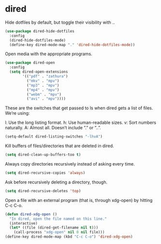* dired
Hide dotfiles by default, but toggle their visibility with ..
#+BEGIN_SRC emacs-lisp
(use-package dired-hide-dotfiles
  :config
  (dired-hide-dotfiles-mode)
  (define-key dired-mode-map "." 'dired-hide-dotfiles-mode))
#+END_SRC
Open media with the appropriate programs.
#+BEGIN_SRC emacs-lisp
(use-package dired-open
  :config
  (setq dired-open-extensions
        '(("pdf" . "zathura")
          ("mkv" . "mpv")
          ("mp3" . "mpv")
          ("mp4" . "mpv")
          ("webm" . "mpv")
          ("avi" . "mpv"))))
#+END_SRC
These are the switches that get passed to ls when dired gets a list of files. We’re using:

    l: Use the long listing format.
    h: Use human-readable sizes.
    v: Sort numbers naturally.
    A: Almost all. Doesn’t include ”.” or ”..”.
#+BEGIN_SRC emacs-lisp
(setq-default dired-listing-switches "-lhvA")
#+END_SRC

Kill buffers of files/directories that are deleted in dired.
#+BEGIN_SRC emacs-lisp
(setq dired-clean-up-buffers-too t)
#+END_SRC

Always copy directories recursively instead of asking every time.
#+BEGIN_SRC emacs-lisp
(setq dired-recursive-copies 'always)
#+END_SRC

Ask before recursively deleting a directory, though.
#+BEGIN_SRC emacs-lisp
(setq dired-recursive-deletes 'top)
#+END_SRC

Open a file with an external program (that is, through xdg-open) by hitting C-c C-o.
#+BEGIN_SRC emacs-lisp
(defun dired-xdg-open ()
  "In dired, open the file named on this line."
  (interactive)
  (let* ((file (dired-get-filename nil t)))
    (call-process "xdg-open" nil 0 nil file)))
(define-key dired-mode-map (kbd "C-c C-o") 'dired-xdg-open)
#+END_SRC

